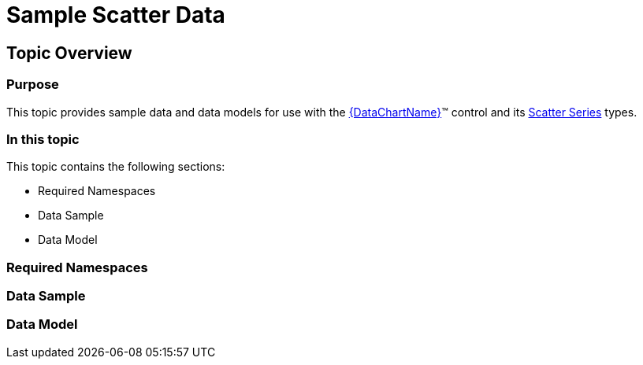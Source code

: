 ﻿////

|metadata|
{
    "name": "resources-sample-scatter-data",
    "controlName": [],
    "tags": [],
    "guid": "6edbb775-8d13-4ddd-b84f-226e75e72f00",  
    "buildFlags": [],
    "createdOn": "2014-09-24T18:12:17.8731919Z"
}
|metadata|
////

= Sample Scatter Data

== Topic Overview

=== Purpose

This topic provides sample data and data models for use with the link:{DataChartLink}.{DataChartName}.html[{DataChartName}]™ control and its link:datachart-scatter-series-overview.html[Scatter Series] types.

=== In this topic

This topic contains the following sections:

* Required Namespaces
* Data Sample
* Data Model

=== Required Namespaces

ifdef::wpf[]

*In C#:*

[source,csharp]
----
using System;
using System.Collections.Generic;
using System.Collections.ObjectModel; 
using System.ComponentModel;
using System.Linq;
namespace Infragistics.Models
{
  // TODO add data sample and models
}
----

endif::wpf[]

ifdef::win-forms[]

*In C#:*

[source,csharp]
----
using System;
using System.Collections.Generic;
using System.Collections.ObjectModel; 
using System.ComponentModel;
using System.Linq;
namespace Infragistics.Models
{
  // TODO add data sample and models
}
----

endif::win-forms[]

ifdef::xamarin[]

*In C#:*

[source,csharp]
----
using System;
using System.Collections.Generic;
using System.Collections.ObjectModel; 
using System.ComponentModel;
using System.Linq;
namespace Infragistics.Models
{
  // TODO add data sample and models
}
----

endif::xamarin[]

ifdef::wpf[]

*In Visual Basic:*

[source,vb]
----
Imports System
Imports System.Collections.Generic
Imports System.Collections.ObjectModel
Imports System.ComponentModel
Imports System.Linq 
Namespace Infragistics.Models
   ' TODO add sample data and data models
End Namespace
----

endif::wpf[]

ifdef::win-forms[]

*In Visual Basic:*

[source,vb]
----
Imports System
Imports System.Collections.Generic
Imports System.Collections.ObjectModel
Imports System.ComponentModel
Imports System.Linq 
Namespace Infragistics.Models
   ' TODO add sample data and data models
End Namespace
----

endif::win-forms[]

ifdef::xamarin[]

*In Visual Basic:*

[source,vb]
----
Imports System
Imports System.Collections.Generic
Imports System.Collections.ObjectModel
Imports System.ComponentModel
Imports System.Linq 
Namespace Infragistics.Models
   ' TODO add sample data and data models
End Namespace
----

endif::xamarin[]

ifdef::android[]

*In Java:*

[source,js]
----
import java.util.ArrayList;
import java.util.Random;
----

endif::android[]

=== Data Sample

ifdef::wpf[]

*In C#:*

[source,csharp]
----
 public class ScatterDataSample : ScatterDataCollection
    {
        public static Random Rand = new Random();
        public ScatterDataSample()
        {
            int value = 50;
            for (int i = 0; i < 100; i++)
            {
                double change = Rand.NextDouble();
                if (change > .5)
                {
                    value += (int)(change * 20);
                }
                else
                {
                    value -= (int)(change * 20);
                }
                value %= 100;
                this.Add(new ScatterDataPoint
                {
                    X = Rand.Next(i, i + 5),
                    Y = Rand.Next(value - 50, value + 50)
                });
            }
        }
    }
----

endif::wpf[]

ifdef::win-forms[]

*In C#:*

[source,csharp]
----
 public class ScatterDataSample : ScatterDataCollection
    {
        public static Random Rand = new Random();
        public ScatterDataSample()
        {
            int value = 50;
            for (int i = 0; i < 100; i++)
            {
                double change = Rand.NextDouble();
                if (change > .5)
                {
                    value += (int)(change * 20);
                }
                else
                {
                    value -= (int)(change * 20);
                }
                value %= 100;
                this.Add(new ScatterDataPoint
                {
                    X = Rand.Next(i, i + 5),
                    Y = Rand.Next(value - 50, value + 50)
                });
            }
        }
    }
----

endif::win-forms[]

ifdef::xamarin[]

*In C#:*

[source,csharp]
----
 public class ScatterDataSample : ScatterDataCollection
    {
        public static Random Rand = new Random();
        public ScatterDataSample()
        {
            int value = 50;
            for (int i = 0; i < 100; i++)
            {
                double change = Rand.NextDouble();
                if (change > .5)
                {
                    value += (int)(change * 20);
                }
                else
                {
                    value -= (int)(change * 20);
                }
                value %= 100;
                this.Add(new ScatterDataPoint
                {
                    X = Rand.Next(i, i + 5),
                    Y = Rand.Next(value - 50, value + 50)
                });
            }
        }
    }
----

endif::xamarin[]

ifdef::wpf[]

*In Visual Basic:*

[source,vb]
----
 Public Class ScatterDataSample
        Inherits ScatterDataCollection
        Public Shared Rand As New Random()
 Public Sub New()
            Dim value As Integer = 50
            For i As Integer = 0 To 99
                Dim change As Double = Rand.NextDouble()
                If change > 0.5 Then
                    value += CInt(Math.Truncate(change * 20))
                Else
                    value -= CInt(Math.Truncate(change * 20))
                End If
                value = value Mod 100
                Me.Add(New ScatterDataPoint() With { _
                    .X = Rand.Next(i, i + 5), _
                    .Y = Rand.Next(value - 50, value + 50) _
                })
            Next
        End Sub
    End Class
----

endif::wpf[]

ifdef::win-forms[]

*In Visual Basic:*

[source,vb]
----
 Public Class ScatterDataSample
        Inherits ScatterDataCollection
        Public Shared Rand As New Random()
 Public Sub New()
            Dim value As Integer = 50
            For i As Integer = 0 To 99
                Dim change As Double = Rand.NextDouble()
                If change > 0.5 Then
                    value += CInt(Math.Truncate(change * 20))
                Else
                    value -= CInt(Math.Truncate(change * 20))
                End If
                value = value Mod 100
                Me.Add(New ScatterDataPoint() With { _
                    .X = Rand.Next(i, i + 5), _
                    .Y = Rand.Next(value - 50, value + 50) _
                })
            Next
        End Sub
    End Class
----

endif::win-forms[]

ifdef::xamarin[]

*In Visual Basic:*

[source,vb]
----
 Public Class ScatterDataSample
        Inherits ScatterDataCollection
        Public Shared Rand As New Random()
 Public Sub New()
            Dim value As Integer = 50
            For i As Integer = 0 To 99
                Dim change As Double = Rand.NextDouble()
                If change > 0.5 Then
                    value += CInt(Math.Truncate(change * 20))
                Else
                    value -= CInt(Math.Truncate(change * 20))
                End If
                value = value Mod 100
                Me.Add(New ScatterDataPoint() With { _
                    .X = Rand.Next(i, i + 5), _
                    .Y = Rand.Next(value - 50, value + 50) _
                })
            Next
        End Sub
    End Class
----

endif::xamarin[]

ifdef::android[]

*In Java:*

[source,js]
----
public class ScatterDataSample extends ScatterDataCollection {
    public static Random rand = new Random();
    public ScatterDataSample()
    {
        int value = 50;
        for(int i=0; i<100;i++){
            double change = rand.nextDouble();
            if(change > .5)
            {
                value+=(int)(change*20);
            }
            else
            {
                value -= (int)(change * 20);
            }
            value %= 100;
            //Using Java Random within specified range:  rand.nextInt(upperbound-lowerbound) + lowerbound;
            double x = (rand.nextInt(i+5-i)+i);
            double y = (rand.nextInt((value+50)-(value-50))+Math.abs(value-50));
            this.add(new ScatterDataPoint(x,y));
        }
    }
}
----

endif::android[]

=== Data Model

ifdef::wpf[]

*In C#:*

[source,csharp]
----
public class ScatterDataCollection : ObservableCollection<ScatterDataPoint> { }
public class ScatterDataPoint  
{
        public double X { get; set; }
        public double Y { get; set; }
}
----

endif::wpf[]

ifdef::win-forms[]

*In C#:*

[source,csharp]
----
public class ScatterDataCollection : ObservableCollection<ScatterDataPoint> { }
public class ScatterDataPoint  
{
        public double X { get; set; }
        public double Y { get; set; }
}
----

endif::win-forms[]

ifdef::xamarin[]

*In C#:*

[source,csharp]
----
public class ScatterDataCollection : ObservableCollection<ScatterDataPoint> { }
public class ScatterDataPoint  
{
        public double X { get; set; }
        public double Y { get; set; }
}
----

endif::xamarin[]

ifdef::wpf[]

*In Visual Basic:*

[source,vb]
----
Public Class ScatterDataCollection
        Inherits ObservableCollection(Of ScatterDataPoint)
End Class
Public Class ScatterDataPoint
    Public Property X As Double
    Public Property Y As Double
End Class
----

endif::wpf[]

ifdef::win-forms[]

*In Visual Basic:*

[source,vb]
----
Public Class ScatterDataCollection
        Inherits ObservableCollection(Of ScatterDataPoint)
End Class
Public Class ScatterDataPoint
    Public Property X As Double
    Public Property Y As Double
End Class
----

endif::win-forms[]

ifdef::xamarin[]

*In Visual Basic:*

[source,vb]
----
Public Class ScatterDataCollection
        Inherits ObservableCollection(Of ScatterDataPoint)
End Class
Public Class ScatterDataPoint
    Public Property X As Double
    Public Property Y As Double
End Class
----

endif::xamarin[]

ifdef::android[]

*In Java:*

[source,js]
----
public class ScatterDataCollection extends ArrayList<ScatterDataPoint> 
{
}
public class ScatterDataPoint
{
    private double _x;
    public double getX(){
        return _x;
    }
    public double setX(double value) {
        _x = value;
        return _x;
    }
    private double _y;
    public double getY(){
        return _y;
    }
    public double setY(double value) {
        _y = value;
        return _y;
    }
    public ScatterDataPoint(double x, double y){
        _x = x;
        _y = y;
    }
}
----

endif::android[]